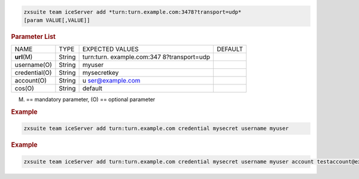 
.. code:: bash

   zxsuite team iceServer add *turn:turn.example.com:3478?transport=udp*
   [param VALUE[,VALUE]]

.. rubric:: Parameter List

+-----------------+-----------------+-----------------+-----------------+
| NAME            | TYPE            | EXPECTED VALUES | DEFAULT         |
+-----------------+-----------------+-----------------+-----------------+
| **url**\ (M)    | String          | turn:turn.      |                 |
|                 |                 | example.com:347 |                 |
|                 |                 | 8?transport=udp |                 |
+-----------------+-----------------+-----------------+-----------------+
| username(O)     | String          | myuser          |                 |
+-----------------+-----------------+-----------------+-----------------+
| credential(O)   | String          | mysecretkey     |                 |
+-----------------+-----------------+-----------------+-----------------+
| account(O)      | String          | u               |                 |
|                 |                 | ser@example.com |                 |
+-----------------+-----------------+-----------------+-----------------+
| cos(O)          | String          | default         |                 |
+-----------------+-----------------+-----------------+-----------------+

(M) == mandatory parameter, (O) == optional parameter

.. rubric:: Example

.. code:: bash

   zxsuite team iceServer add turn:turn.example.com credential mysecret username myuser

.. rubric:: Example

.. code:: bash

   zxsuite team iceServer add turn:turn.example.com credential mysecret username myuser account testaccount@example.com
